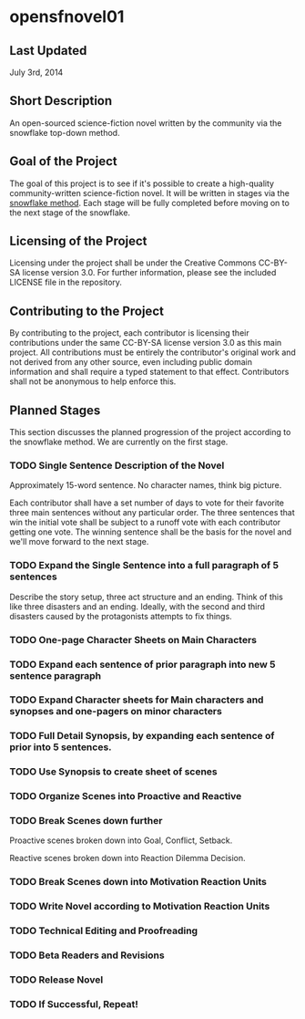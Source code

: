 
* opensfnovel01
  
** Last Updated
July 3rd, 2014

** Short Description 

An open-sourced science-fiction novel written by the community via the
snowflake top-down method.

** Goal of the Project

The goal of this project is to see if it's possible to create a
high-quality community-written science-fiction novel. It will be
written in stages via the [[http://www.advancedfictionwriting.com/articles/snowflake-method/][snowflake method]]. Each stage will be fully
completed before moving on to the next stage of the snowflake.

** Licensing of the Project

Licensing under the project shall be under the Creative Commons
CC-BY-SA license version 3.0. For further information, please see the
included LICENSE file in the repository. 

** Contributing to the Project

By contributing to the project, each contributor is licensing their
contributions under the same CC-BY-SA license version 3.0 as this main
project. All contributions must be entirely the contributor's original
work and not derived from any other source, even including public
domain information and shall require a typed statement to that effect.
Contributors shall not be anonymous to help enforce this.

** Planned Stages

This section discusses the planned progression of the project
according to the snowflake method. We are currently on the first
stage.

*** TODO Single Sentence Description of the Novel

Approximately 15-word sentence. No character names, think big picture. 

Each contributor shall have a set number of days to vote for their
favorite three main sentences without any particular order. The three
sentences that win the initial vote shall be subject to a runoff vote
with each contributor getting one vote. The winning sentence shall be
the basis for the novel and we'll move forward to the next stage.

*** TODO Expand the Single Sentence into a full paragraph of 5 sentences

Describe the story setup, three act structure and an ending. Think of
this like three disasters and an ending. Ideally, with the second and
third disasters caused by the protagonists attempts to fix things.

*** TODO One-page Character Sheets on Main Characters

*** TODO Expand each sentence of prior paragraph into new 5 sentence paragraph

*** TODO Expand Character sheets for Main characters and synopses and one-pagers on minor characters

*** TODO Full Detail Synopsis, by expanding each sentence of prior into 5 sentences. 

*** TODO Use Synopsis to create sheet of scenes

*** TODO Organize Scenes into Proactive and Reactive

*** TODO Break Scenes down further
Proactive scenes broken down into Goal, Conflict, Setback.

Reactive scenes broken down into Reaction Dilemma Decision.

*** TODO Break Scenes down into Motivation Reaction Units

*** TODO Write Novel according to Motivation Reaction Units

*** TODO Technical Editing and Proofreading

*** TODO Beta Readers and Revisions

*** TODO Release Novel

*** TODO If Successful, Repeat!
